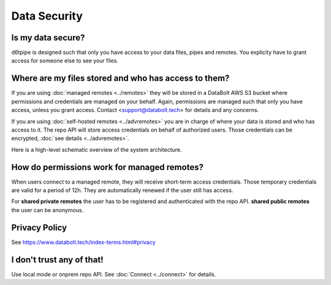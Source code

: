 Data Security
==============================================

Is my data secure?
---------------------------------------------

d6tpipe is designed such that only you have access to your data files, pipes and remotes. You explicity have to grant access for someone else to see your files.

Where are my files stored and who has access to them?
------------------------------------------------------

If you are using :doc:`managed remotes <../remotes>` they will be stored in a DataBolt AWS S3 bucket where permissions and credentials are managed on your behalf. Again, permissions are managed such that only you have access, unless you grant access. Contact <support@databolt.tech> for details and any concerns.

If you are using :doc:`self-hosted remotes <../advremotes>` you are in charge of where your data is stored and who has access to it. The repo API will store access credentials on behalf of authorized users. Those credentials can be encrypted, :doc:`see details <../advremotes>`.

Here is a high-level schematic overview of the system architecture. 

.. image:: d6tpipe-docs-graphs-managed.png

How do permissions work for managed remotes?
---------------------------------------------

When users connect to a managed remote, they will receive short-term access credentials. Those temporary credentials are valid for a period of 12h. They are automatically renewed if the user still has access.

For **shared private remotes** the user has to be registered and authenticated with the repo API. **shared public remotes** the user can be anonymous.

Privacy Policy
------------------------------------------------------

See https://www.databolt.tech/index-terms.html#privacy

I don't trust any of that!
------------------------------------------------------

Use local mode or onprem repo API. See :doc:`Connect <../connect>` for details.